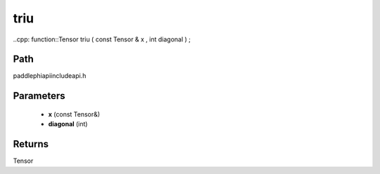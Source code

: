 .. _en_api_paddle_experimental_triu:

triu
-------------------------------

..cpp: function::Tensor triu ( const Tensor & x , int diagonal ) ;


Path
:::::::::::::::::::::
paddle\phi\api\include\api.h

Parameters
:::::::::::::::::::::
	- **x** (const Tensor&)
	- **diagonal** (int)

Returns
:::::::::::::::::::::
Tensor
